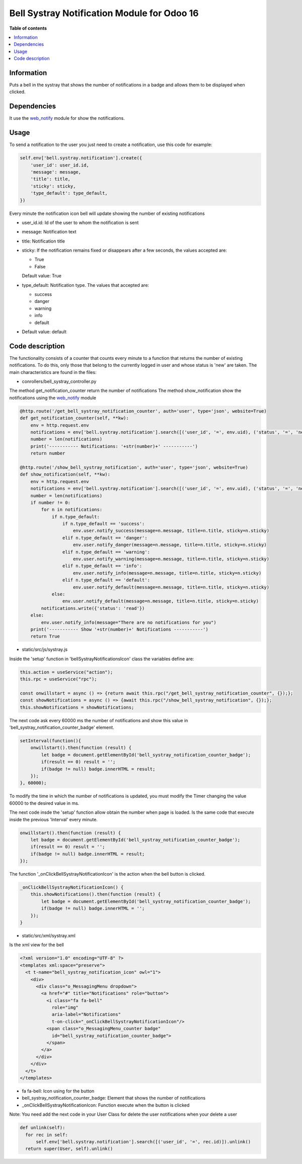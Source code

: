 .. -*- coding: utf-8 -*-
==========
Bell Systray Notification Module for Odoo 16
==========

.. |badge1| image:: https://img.shields.io/badge/licence-AGPL--3-blue.png
    :target: http://www.gnu.org/licenses/agpl-3.0-standalone.html
    :alt: License: AGPL-3

.. |badge2| image:: https://github.com/cramirezmartin/bell_systray_notification/blob/main/static/description/bell_systray_notification.png?raw=true
    :target: https://github.com/cramirezmartin/bell_systray_notification
    :alt: Module: bell_systray_notification

|badge1| |badge2|

**Table of contents**

.. contents::
   :local:

Information
===========

Puts a bell in the systray that shows the number of notifications in a badge and allows them to be displayed when clicked.

Dependencies
============

It use the `web_notify <https://github.com/OCA/web/tree/16.0/web_notify>`_ module for show the notifications.

Usage
=====

To send a notification to the user you just need to create a notification, use this code for example:

.. code-block:: python

  self.env['bell.systray.notification'].create({
      'user_id': user_id.id,
      'message': message,
      'title': title,
      'sticky': sticky,
      'type_default': type_default,
  })

Every minute the notification icon bell will update showing the number of existing notifications

* user_id.id: Id of the user to whom the notification is sent
* message: Notification text
* title: Notification title
* sticky: If the notification remains fixed or disappears after a few seconds, the values accepted are:

  * True
  * False

  Default value: True
* type_default: Notification type. The values that accepted are:

  * success
  * danger
  * warning
  * info
  * default

* Default value: default

Code description
=================

The functionality consists of a counter that counts every minute to a function that returns the number of existing notifications. To do this, only those that belong to the currently logged in user and whose status is 'new' are taken.
The main characteristics are found in the files:

* conrollers/bell_systray_controller.py

The method get_notification_counter return the number of notifications
The method show_notification show the notifications using the `web_notify <https://github.com/OCA/web/tree/16.0/web_notify>`_ module

.. code-block:: python

  @http.route('/get_bell_systray_notification_counter', auth='user', type='json', website=True)
  def get_notification_counter(self, **kw):
      env = http.request.env
      notifications = env['bell.systray.notification'].search([('user_id', '=', env.uid), ('status', '=', 'new')])
      number = len(notifications)
      print('----------- Notifications: '+str(number)+' -----------')
      return number

  @http.route('/show_bell_systray_notification', auth='user', type='json', website=True)
  def show_notification(self, **kw):
      env = http.request.env
      notifications = env['bell.systray.notification'].search([('user_id', '=', env.uid), ('status', '=', 'new')])
      number = len(notifications)
      if number != 0:
          for n in notifications:
              if n.type_default:
                  if n.type_default == 'success':
                      env.user.notify_success(message=n.message, title=n.title, sticky=n.sticky)
                  elif n.type_default == 'danger':
                      env.user.notify_danger(message=n.message, title=n.title, sticky=n.sticky)
                  elif n.type_default == 'warning':
                      env.user.notify_warning(message=n.message, title=n.title, sticky=n.sticky)
                  elif n.type_default == 'info':
                      env.user.notify_info(message=n.message, title=n.title, sticky=n.sticky)
                  elif n.type_default == 'default':
                      env.user.notify_default(message=n.message, title=n.title, sticky=n.sticky)
              else:
                  env.user.notify_default(message=n.message, title=n.title, sticky=n.sticky)
          notifications.write({'status': 'read'})
      else:
          env.user.notify_info(message="There are no notifications for you")
      print('----------- Show '+str(number)+' Notifications -----------')
      return True

* static/src/js/systray.js

Inside the 'setup' function in 'bellSystrayNotificationsIcon' class the variables define are:

.. code-block:: javascript

    this.action = useService("action"); 
    this.rpc = useService("rpc");

    const onwillstart = async () => {return await this.rpc("/get_bell_systray_notification_counter", {});};
    const showNotifications = async () => {await this.rpc("/show_bell_systray_notification", {});};
    this.showNotifications = showNotifications;

The next code ask every 60000 ms the number of notifications and show this value in 'bell_systray_notification_counter_badge' element.

.. code-block:: javascript

  setInterval(function(){
      onwillstart().then(function (result) {
          let badge = document.getElementById('bell_systray_notification_counter_badge');
          if(result == 0) result = '';
          if(badge != null) badge.innerHTML = result;
      });
  }, 60000);


To modify the time in which the number of notifications is updated, you must modify the Timer changing the value 60000 to the desired value in ms.

The next code insde the 'setup' function allow obtain the number when page is loaded. Is the same code that execute inside the previous 'Interval' every minute.

.. code-block:: javascript

  onwillstart().then(function (result) {
      let badge = document.getElementById('bell_systray_notification_counter_badge');
      if(result == 0) result = '';
      if(badge != null) badge.innerHTML = result;
  });

The function '_onClickBellSystrayNotificationIcon' is the action when the bell button is clicked.

.. code-block:: javascript

  _onClickBellSystrayNotificationIcon() {
      this.showNotifications().then(function (result) {
          let badge = document.getElementById('bell_systray_notification_counter_badge');
          if(badge != null) badge.innerHTML = '';
      });
  }

* static/src/xml/systray.xml

Is the xml view for the bell

.. code-block:: xml

  <?xml version="1.0" encoding="UTF-8" ?>
  <templates xml:space="preserve">
    <t t-name="bell_systray_notification_icon" owl="1">
      <div>
        <div class="o_MessagingMenu dropdown">
          <a href="#" title="Notifications" role="button">
            <i class="fa fa-bell" 
              role="img"
              aria-label="Notifications" 
              t-on-click="_onClickBellSystrayNotificationIcon"/>
            <span class="o_MessagingMenu_counter badge" 
              id="bell_systray_notification_counter_badge">
            </span>
          </a>
        </div>
      </div>
    </t>
  </templates>

* fa fa-bell: Icon using for the button
* bell_systray_notification_counter_badge: Element that shows the number of notifications
* _onClickBellSystrayNotificationIcon: Function execute when the button is clicked

.. |badge3| image:: https://github.com/cramirezmartin/bell_systray_notification/blob/main/static/description/screenshot.png?raw=true
            :target: https://github.com/cramirezmartin/bell_systray_notification/blob/main/static/description/screenshot.png
            :alt: Module: Number of notifications

.. |badge4| image:: https://github.com/cramirezmartin/bell_systray_notification/blob/main/static/description/screenshot2.png?raw=true
            :target: https://github.com/cramirezmartin/bell_systray_notification/blob/main/static/description/screenshot2.png
            :alt: Module: Show the notifications

|badge3|

|badge4|

Note: You need add the next code in your User Class for delete the user notifications when your delete a user

.. code-block:: python

  def unlink(self):
    for rec in self:
        self.env['bell.systray.notification'].search([('user_id', '=', rec.id)]).unlink()
    return super(User, self).unlink()